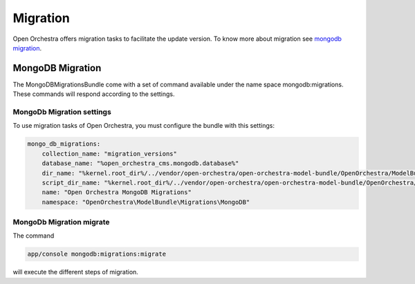 Migration
=========
Open Orchestra offers migration tasks to facilitate the update version.
To know more about migration see `mongodb migration`_.

MongoDB Migration
-----------------

The MongoDBMigrationsBundle come with a set of command available under the name space mongodb:migrations.
These commands will respond according to the settings.

MongoDb Migration settings
~~~~~~~~~~~~~~~~~~~~~~~~~~

To use migration tasks of Open Orchestra, you must configure the bundle with this settings:

.. code-block:: yaml

    mongo_db_migrations:
        collection_name: "migration_versions"
        database_name: "%open_orchestra_cms.mongodb.database%"
        dir_name: "%kernel.root_dir%/../vendor/open-orchestra/open-orchestra-model-bundle/OpenOrchestra/ModelBundle/Migrations/MongoDB"
        script_dir_name: "%kernel.root_dir%/../vendor/open-orchestra/open-orchestra-model-bundle/OpenOrchestra/ModelBundle/Migrations/MongoDB/scripts"
        name: "Open Orchestra MongoDB Migrations"
        namespace: "OpenOrchestra\ModelBundle\Migrations\MongoDB"

MongoDb Migration migrate
~~~~~~~~~~~~~~~~~~~~~~~~~

The command

.. code-block:: bash

    app/console mongodb:migrations:migrate

will execute the different steps of migration.

.. _mongodb migration: https://github.com/antimattr/mongodb-migrations-bundle
